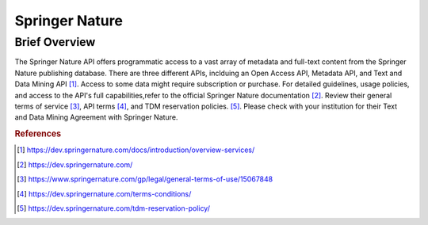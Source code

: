 Springer Nature
%%%%%%%%%%%%%%%%%%%%%

.. sectionauthor:: Avery Fernandez <amfernandez7@crimson.ua.edu>

Brief Overview
****************

The Springer Nature API offers programmatic access to a vast array of metadata and full-text content from the Springer Nature publishing database.
There are three different APIs, inclduing an Open Access API, Metadata API, and Text and Data Mining API [#springer1]_.
Access to some data might require subscription or purchase. For detailed guidelines, usage policies, and access to the API's
full capabilities,refer to the official Springer Nature documentation [#springer2]_.
Review their general terms of service [#springer3]_, API terms [#springer4]_, and TDM reservation policies. [#springer5]_.
Please check with your institution for their Text and Data Mining Agreement with Springer Nature.

.. rubric:: References

.. [#springer1] `<https://dev.springernature.com/docs/introduction/overview-services/>`_

.. [#springer2] `<https://dev.springernature.com/>`_

.. [#springer3] `<https://www.springernature.com/gp/legal/general-terms-of-use/15067848>`_

.. [#springer4] `<https://dev.springernature.com/terms-conditions/>`_

.. [#springer5] `<https://dev.springernature.com/tdm-reservation-policy/>`_
